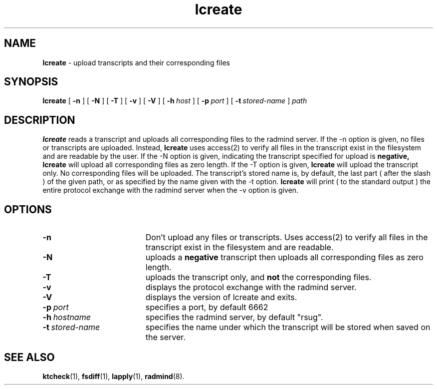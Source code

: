 .TH lcreate "1" "30 August 2001" "RSUG" "User Commands"
.SH NAME
.B lcreate
\-  upload transcripts and their corresponding files
.SH SYNOPSIS
.B lcreate
[
.B -n
]
[
.B -N
]
[
.B -T
]
[
.B -v
]
[
.B -V
] 
[
.BI \-h\  host
] [
.BI \-p\  port
] [
.BI \-t\  stored-name
]
.I path
.sp
.SH DESCRIPTION
.B lcreate
reads a transcript and uploads all corresponding files to the radmind server.
If the -n option is given, no files or transcripts are uploaded.  Instead,
.B lcreate
uses access(2) to verify all files in the transcript exist in the filesystem and are readable by the user.  If the -N option is
given, indicating the transcript specified for upload is
.B negative,
.B lcreate
will upload all corresponding files as zero length.  If the -T option is
given,
.B lcreate
will upload the transcript only. No corresponding files will be
uploaded. The transcript's stored name is, by default, the last part (
after the slash ) of the given path, or as specified by the name given
with the -t option.
.B lcreate
will print ( to the standard output ) the entire protocol exchange with the
radmind server when the -v option is given.
.sp
.SH OPTIONS
.TP 19
.B \-n
Don't upload any files or transcripts. Uses access(2) to verify all
files in the transcript exist in the filesystem and are readable.
.TP 19
.B \-N
uploads a
.B negative
transcript then uploads all corresponding files as zero length.
.TP 19
.B \-T
uploads the transcript only, and
.B not
the corresponding files.
.TP 19
.B \-v
displays the protocol exchange with the radmind server.
.TP 19
.B \-V
displays the version of lcreate and exits.
.TP 19
.BI \-p\  port
specifies a port, by default 6662
.TP 19
.BI \-h\  hostname
specifies the radmind server, by default "rsug".
.TP 19
.BI \-t\  stored-name
specifies the name under which the transcript will be stored when saved
on the server.
.sp
.sp
.SH SEE ALSO
.BR ktcheck (1),
.BR fsdiff (1),
.BR lapply (1),
.BR radmind (8).
